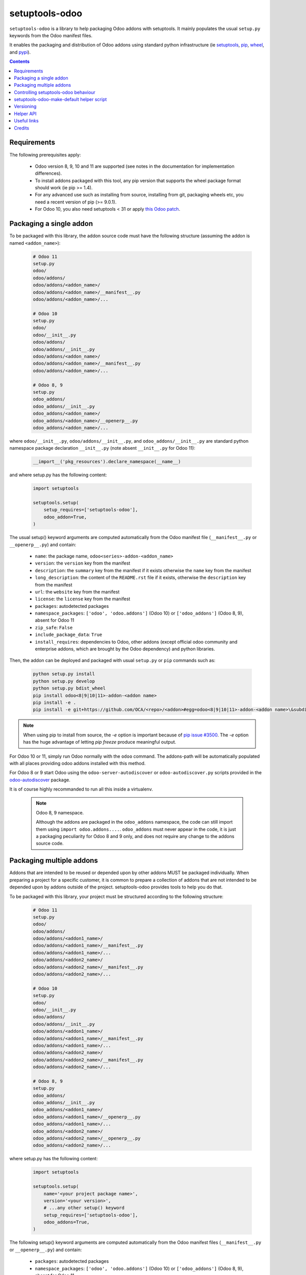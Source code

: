 setuptools-odoo
===============

.. image:: https://img.shields.io/badge/license-LGPL--3-blue.svg
   :target: http://www.gnu.org/licenses/lgpl-3.0-standalone.html
   :alt: License: LGPL-3
.. image:: https://badge.fury.io/py/setuptools-odoo.svg
    :target: http://badge.fury.io/py/setuptools-odoo
.. image:: https://travis-ci.org/acsone/setuptools-odoo.svg?branch=master
   :target: https://travis-ci.org/acsone/setuptools-odoo
.. image:: https://coveralls.io/repos/acsone/setuptools-odoo/badge.svg?branch=master&service=github
   :target: https://coveralls.io/github/acsone/setuptools-odoo?branch=master

``setuptools-odoo`` is a library to help packaging Odoo addons with setuptools.
It mainly populates the usual ``setup.py`` keywords from the Odoo manifest files.

It enables the packaging and distribution of
Odoo addons using standard python infrastructure (ie
`setuptools <https://pypi.python.org/pypi/setuptools>`_,
`pip <https://pypi.python.org/pypi/pip>`_,
`wheel <https://pypi.python.org/pypi/wheel>`_,
and `pypi <https://pypi.python.org>`_).

.. contents::

Requirements
~~~~~~~~~~~~

The following prerequisites apply:

  * Odoo version 8, 9, 10 and 11 are supported (see notes in the documentation
    for implementation differences).
  * To install addons packaged with this tool, any pip version that
    supports the wheel package format should work (ie pip >= 1.4).
  * For any advanced use such as installing from source, installing from
    git, packaging wheels etc, you need a recent version of pip (>= 9.0.1).
  * For Odoo 10, you also need setuptools < 31 or apply `this Odoo patch
    <https://github.com/odoo/odoo/pull/15718>`_.

Packaging a single addon
~~~~~~~~~~~~~~~~~~~~~~~~

To be packaged with this library, the addon source code must have the
following structure (assuming the addon is named ``<addon_name>``):

  .. code::

    # Odoo 11
    setup.py
    odoo/
    odoo/addons/
    odoo/addons/<addon_name>/
    odoo/addons/<addon_name>/__manifest__.py
    odoo/addons/<addon_name>/...

    # Odoo 10
    setup.py
    odoo/
    odoo/__init__.py
    odoo/addons/
    odoo/addons/__init__.py
    odoo/addons/<addon_name>/
    odoo/addons/<addon_name>/__manifest__.py
    odoo/addons/<addon_name>/...

    # Odoo 8, 9
    setup.py
    odoo_addons/
    odoo_addons/__init__.py
    odoo_addons/<addon_name>/
    odoo_addons/<addon_name>/__openerp__.py
    odoo_addons/<addon_name>/...

where ``odoo/__init__.py``, ``odoo/addons/__init__.py``,
and ``odoo_addons/__init__.py`` are standard python namespace package
declaration ``__init__.py`` (note absent ``__init__.py`` for Odoo 11):

  .. code:: python

    __import__('pkg_resources').declare_namespace(__name__)

and where setup.py has the following content:

  .. code:: python

    import setuptools

    setuptools.setup(
        setup_requires=['setuptools-odoo'],
        odoo_addon=True,
    )

The usual setup() keyword arguments are computed automatically from the
Odoo manifest file (``__manifest__.py`` or ``__openerp__.py``) and contain:

  * ``name``: the package name, ``odoo<series>-addon-<addon_name>``
  * ``version``: the ``version`` key from the manifest
  * ``description``: the ``summary`` key from the manifest if it exists otherwise
    the ``name`` key from the manifest
  * ``long_description``: the content of the ``README.rst`` file if it exists,
    otherwise the ``description`` key from the manifest
  * ``url``: the ``website`` key from the manifest
  * ``license``: the ``license`` key from the manifest
  * ``packages``: autodetected packages
  * ``namespace_packages``: ``['odoo', 'odoo.addons']`` (Odoo 10) or
    ``['odoo_addons']`` (Odoo 8, 9), absent for Odoo 11
  * ``zip_safe``: ``False``
  * ``include_package_data``: ``True``
  * ``install_requires``: dependencies to Odoo, other addons (except official
    odoo community and enterprise addons, which are brought by the Odoo dependency)
    and python libraries.

Then, the addon can be deployed and packaged with usual ``setup.py``
or ``pip`` commands such as:

  .. code:: shell

    python setup.py install
    python setup.py develop
    python setup.py bdist_wheel
    pip install odoo<8|9|10|11>-addon-<addon name>
    pip install -e .
    pip install -e git+https://github.com/OCA/<repo>/<addon>#egg=odoo<8|9|10|11>-addon-<addon name>\&subdirectory=setup/<addon name>

.. note::

   When using pip to install from source, the `-e` option is important
   because of `pip issue #3500 <https://github.com/pypa/pip/issues/3500>`_.
   The `-e` option has the huge advantage of letting `pip freeze` produce
   meaningful output.

For Odoo 10 or 11, simply run Odoo normally with the ``odoo`` command. The
addons-path will be automatically populated with all places providing
odoo addons installed with this method.

For Odoo 8 or 9 start Odoo using the ``odoo-server-autodiscover`` or
``odoo-autodiscover.py`` scripts provided in the `odoo-autodiscover
<https://pypi.python.org/pypi/odoo-autodiscover>`_ package.

It is of course highly recommanded to run all this inside a virtualenv.

  .. note:: Odoo 8, 9 namespace.

     Although the addons are packaged in the ``odoo_addons`` namespace,
     the code can still import them using ``import odoo.addons....``.
     ``odoo_addons`` must never appear in the code, it is just a packaging
     peculiarity for Odoo 8 and 9 only, and does not require any change
     to the addons source code.

Packaging multiple addons
~~~~~~~~~~~~~~~~~~~~~~~~~

Addons that are intended to be reused or depended upon by other addons
MUST be packaged individually.  When preparing a project for a specific customer,
it is common to prepare a collection of addons that are not intended to be
depended upon by addons outside of the project. setuptools-odoo provides
tools to help you do that.

To be packaged with this library, your project must be structured according
to the following structure:

  .. code::

    # Odoo 11
    setup.py
    odoo/
    odoo/addons/
    odoo/addons/<addon1_name>/
    odoo/addons/<addon1_name>/__manifest__.py
    odoo/addons/<addon1_name>/...
    odoo/addons/<addon2_name>/
    odoo/addons/<addon2_name>/__manifest__.py
    odoo/addons/<addon2_name>/...

    # Odoo 10
    setup.py
    odoo/
    odoo/__init__.py
    odoo/addons/
    odoo/addons/__init__.py
    odoo/addons/<addon1_name>/
    odoo/addons/<addon1_name>/__manifest__.py
    odoo/addons/<addon1_name>/...
    odoo/addons/<addon2_name>/
    odoo/addons/<addon2_name>/__manifest__.py
    odoo/addons/<addon2_name>/...

    # Odoo 8, 9
    setup.py
    odoo_addons/
    odoo_addons/__init__.py
    odoo_addons/<addon1_name>/
    odoo_addons/<addon1_name>/__openerp__.py
    odoo_addons/<addon1_name>/...
    odoo_addons/<addon2_name>/
    odoo_addons/<addon2_name>/__openerp__.py
    odoo_addons/<addon2_name>/...

where setup.py has the following content:

  .. code:: python

    import setuptools

    setuptools.setup(
        name='<your project package name>',
        version='<your version>',
        # ...any other setup() keyword
        setup_requires=['setuptools-odoo'],
        odoo_addons=True,
    )

The following setup() keyword arguments are computed automatically from the
Odoo manifest files (``__manifest__.py`` or ``__openerp__.py``) and contain:

  * ``packages``: autodetected packages
  * ``namespace_packages``: ``['odoo', 'odoo.addons']`` (Odoo 10) or
    ``['odoo_addons']`` (Odoo 8, 9), absent for Odoo 11
  * ``zip_safe``: ``False``
  * ``include_package_data``: ``True``
  * ``install_requires``: dependencies on Odoo, any depending addon not found
    in the addons directory, and external python dependencies.

Controlling setuptools-odoo behaviour
~~~~~~~~~~~~~~~~~~~~~~~~~~~~~~~~~~~~~

It is possible to use a dictionary instead of ``True`` for the ``odoo_addon``
and ``odoo_addons`` keywords, in order to control their behaviour.

The following keys are supported:

  * ``depends_override``, used to precisely control odoo addons dependencies.
    Its value must be a dictionary mapping addon names to a package
    requirement string.
  * ``external_dependencies_override``, used to precisely control python
    external dependencies. Its value must be a dictionary with one ``python``
    key, with value a dictionary mapping python external dependencies to
    python package requirement strings.
  * ``odoo_version_override``, used to specify which Odoo series to use
    (8.0, 9.0, 10.0, 11.0) in case an addon version does not start with the Odoo
    series number. Use this only as a last resort, if you have no way to
    correct the addon version in its manifest.

For instance, if your module requires at least version 10.0.3.2.0 of
the connector addon, as well as at least version 0.5.5 of py-Asterisk,
your setup.py would look like this:

  .. code:: python

    import setuptools

    setuptools.setup(
        setup_requires=['setuptools-odoo'],
        odoo_addon={
            'depends_override': {
                'connector': 'odoo10-addon-connector>=10.0.3.2.0',
            },
            'external_dependencies_override': {
                'python': {
                    'Asterisk': 'py-Asterisk>=0.5.5',
                },
            },
        },
    )

setuptools-odoo-make-default helper script
~~~~~~~~~~~~~~~~~~~~~~~~~~~~~~~~~~~~~~~~~~

Since reusable addons are generally not structured using the namespace
package but instead collected in a directory with each subdirectory containing
an addon, this package provides the ``setuptools-odoo-make-default`` script which
creates a default ``setup.py`` for each addon according to the following structure:

  .. code::

    # Odoo 11
    setup/
    setup/addon1/
    setup/addon1/setup.py
    setup/addon1/odoo/
    setup/addon1/odoo/addons/
    setup/addon1/odoo/addons/<addon1_name> -> ../../../../<addon1_name>
    setup/addon2/setup.py
    setup/addon1/odoo/
    setup/addon2/odoo/addons/
    setup/addon2/odoo/addons/<addon2_name> -> ../../../../<addon2_name>
    <addon1_name>/
    <addon1_name>/__manifest__.py
    <addon1_name>/...
    <addon2_name>/
    <addon2_name>/__manifest__.py
    <addon2_name>/...

    # Odoo 10
    setup/
    setup/addon1/
    setup/addon1/setup.py
    setup/addon1/odoo/
    setup/addon1/odoo/__init__.py
    setup/addon1/odoo/addons/
    setup/addon1/odoo/addons/__init__.py
    setup/addon1/odoo/addons/<addon1_name> -> ../../../../<addon1_name>
    setup/addon2/setup.py
    setup/addon1/odoo/
    setup/addon1/odoo/__init__.py
    setup/addon2/odoo/addons/
    setup/addon2/odoo/addons/__init__.py
    setup/addon2/odoo/addons/<addon2_name> -> ../../../../<addon2_name>
    <addon1_name>/
    <addon1_name>/__manifest__.py
    <addon1_name>/...
    <addon2_name>/
    <addon2_name>/__manifest__.py
    <addon2_name>/...

    # Odoo 8, 9
    setup/
    setup/addon1/
    setup/addon1/setup.py
    setup/addon1/odoo_addons/
    setup/addon1/odoo_addons/__init__.py
    setup/addon1/odoo_addons/<addon1_name> -> ../../../<addon1_name>
    setup/addon2/setup.py
    setup/addon2/odoo_addons/
    setup/addon2/odoo_addons/__init__.py
    setup/addon2/odoo_addons/<addon2_name> -> ../../../<addon2_name>
    <addon1_name>/
    <addon1_name>/__openerp__.py
    <addon1_name>/...
    <addon2_name>/
    <addon2_name>/__openerp__.py
    <addon2_name>/...

Versioning
~~~~~~~~~~

setuptools-odoo does its best to detect if an addon has changed compared
to the version indicated in it's manifest. To this end it explores the
git log of the addon subtree.

If the last change to the addon corresponds to the version number in the manifest,
it is used as is for the python package version. Otherwise a counter
is incremented for each commit and the resulting version number has the following
form: [8|9|10|11].0.x.y.z.99.devN, N being the number of git commits since
the version change.

This scheme is compliant with the accepted python versioning scheme documented
in `PEP 440 <https://www.python.org/dev/peps/pep-0440/#developmental-releases>`_.

The 99 suffix is there to make sure it is considered as posterior to x.y.z.
(.postN is ignored by pip, as `specified in PEP 440
<https://www.python.org/dev/peps/pep-0440/#exclusive-ordered-comparison>`_,
and x.y.z.devN is considered anterior to x.y.z.).

.. Note::

  for pip to install a developmental version, it must be invoked with the --pre
  option.

Helper API
~~~~~~~~~~

setuptools-odoo exposes the following public API.

.. Note:: TODO

  Should you have a use case for using the setuptools-odoo internals,
  get in touch so we can review your needs and expose a clean API.

Useful links
~~~~~~~~~~~~

- pypi page: https://pypi.python.org/pypi/setuptools-odoo
- documentation: https://setuptools-odoo.readthedocs.io
- code repository: https://github.com/acsone/setuptools-odoo
- report issues at: https://github.com/acsone/setuptools-odoo/issues
- see also odoo-autodiscover: https://pypi.python.org/pypi/odoo-autodiscover
  (for Odoo 8 and 9 only)

Credits
~~~~~~~

Author:

  - Stéphane Bidoul (`ACSONE <http://acsone.eu/>`_)

Many thanks to Daniel Reis who cleared the path, and Laurent Mignon who convinced
me it was possible to do it using standard Python setup tools and had the idea of
the odoo_addons namespace package.
